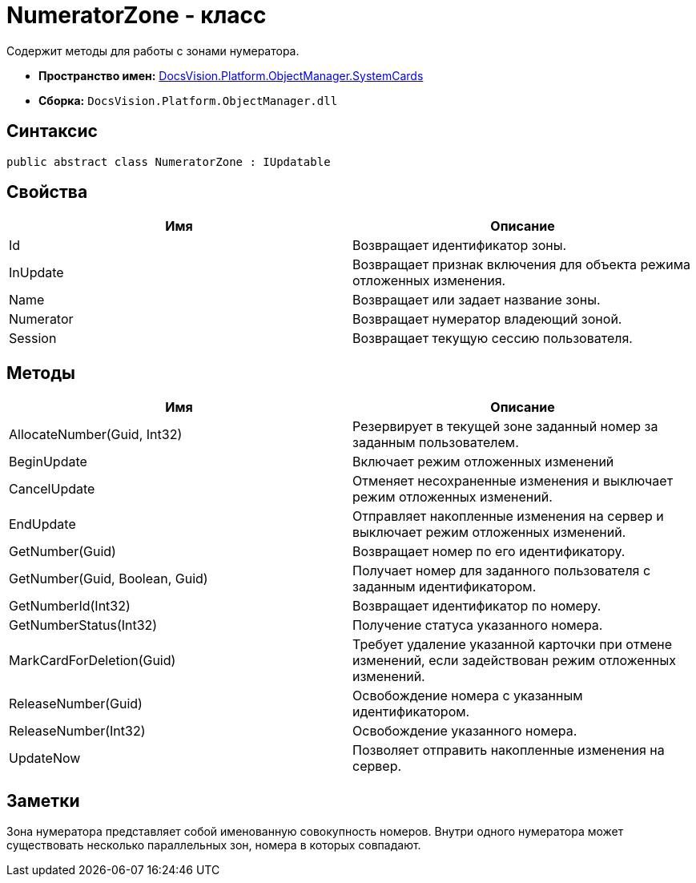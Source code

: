 = NumeratorZone - класс

Содержит методы для работы с зонами нумератора.

* *Пространство имен:* xref:api/DocsVision/Platform/ObjectManager/SystemCards/SystemCards_NS.adoc[DocsVision.Platform.ObjectManager.SystemCards]
* *Сборка:* `DocsVision.Platform.ObjectManager.dll`

== Синтаксис

[source,csharp]
----
public abstract class NumeratorZone : IUpdatable
----

== Свойства

[cols=",",options="header"]
|===
|Имя |Описание
|Id |Возвращает идентификатор зоны.
|InUpdate |Возвращает признак включения для объекта режима отложенных изменения.
|Name |Возвращает или задает название зоны.
|Numerator |Возвращает нумератор владеющий зоной.
|Session |Возвращает текущую сессию пользователя.
|===

== Методы

[width="100%",cols="50%,50%",options="header"]
|===
|Имя |Описание
|AllocateNumber(Guid, Int32) |Резервирует в текущей зоне заданный номер за заданным пользователем.
|BeginUpdate |Включает режим отложенных изменений
|CancelUpdate |Отменяет несохраненные изменения и выключает режим отложенных изменений.
|EndUpdate |Отправляет накопленные изменения на сервер и выключает режим отложенных изменений.
|GetNumber(Guid) |Возвращает номер по его идентификатору.
|GetNumber(Guid, Boolean, Guid) |Получает номер для заданного пользователя с заданным идентификатором.
|GetNumberId(Int32) |Возвращает идентификатор по номеру.
|GetNumberStatus(Int32) |Получение статуса указанного номера.
|MarkCardForDeletion(Guid) |Требует удаление указанной карточки при отмене изменений, если задействован режим отложенных изменений.
|ReleaseNumber(Guid) |Освобождение номера с указанным идентификатором.
|ReleaseNumber(Int32) |Освобождение указанного номера.
|UpdateNow |Позволяет отправить накопленные изменения на сервер.
|===

== Заметки

Зона нумератора представляет собой именованную совокупность номеров. Внутри одного нумератора может существовать несколько параллельных зон, номера в которых совпадают.
